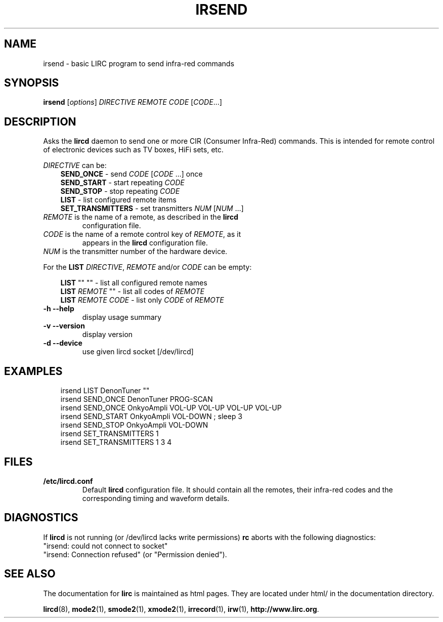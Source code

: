 .\" DO NOT MODIFY THIS FILE!  It was generated by help2man 1.24.
.TH IRSEND "1" "August 2005" "irsend 0.7.2" FSF
.SH NAME
irsend - basic LIRC program to send infra-red commands
.SH SYNOPSIS
.B irsend
[\fIoptions\fR] \fIDIRECTIVE REMOTE CODE \fR[\fICODE\fR...]
.SH DESCRIPTION
Asks the \fBlircd\fR daemon to send one or more CIR
(Consumer Infra-Red) commands. This is intended for remote control
of electronic devices such as TV boxes, HiFi sets, etc.
.PP
\fIDIRECTIVE\fR can be:
.nf
.RS 3
\fBSEND_ONCE\fR         - send \fICODE\fR [\fICODE\fR ...] once
\fBSEND_START\fR        - start repeating \fICODE\fR
\fBSEND_STOP\fR         - stop repeating \fICODE\fR
\fBLIST\fR              - list configured remote items
\fBSET_TRANSMITTERS\fR  - set transmitters \fINUM\fR [\fINUM\fR ...]
.RE
.fi

.TP 
\fIREMOTE\fR is the name of a remote, as described in the \fBlircd\fR
configuration file.

.TP
\fICODE\fR is the name of a remote control key of \fIREMOTE\fR, as it
appears in the \fBlircd\fR configuration file.

.TP
\fINUM\fR is the transmitter number of the hardware device. 

.PP
For the \fBLIST\fR \fIDIRECTIVE\fR, \fIREMOTE\fR and/or \fICODE\fR
can be empty:

.nf
.RS 3
\fBLIST\fR   ""    ""   - list all configured remote names
\fBLIST\fR \fIREMOTE\fR  ""   - list all codes of \fIREMOTE\fR
\fBLIST\fR \fIREMOTE\fR \fICODE\fR  - list only \fICODE\fR of \fIREMOTE\fR
.RE
.fi
.TP
\fB\-h\fR \fB\-\-help\fR
display usage summary
.TP
\fB\-v\fR \fB\-\-version\fR
display version
.TP
\fB\-d\fR \fB\-\-device\fR
use given lircd socket [/dev/lircd]
.SH EXAMPLES
.nf
.RS 3
irsend LIST DenonTuner ""
irsend SEND_ONCE  DenonTuner PROG-SCAN 
irsend SEND_ONCE  OnkyoAmpli VOL-UP VOL-UP VOL-UP VOL-UP
irsend SEND_START OnkyoAmpli VOL-DOWN ; sleep 3
irsend SEND_STOP  OnkyoAmpli VOL-DOWN
irsend SET_TRANSMITTERS 1
irsend SET_TRANSMITTERS 1 3 4
.RE
.fi
.SH FILES
.TP
.B /etc/lircd.conf
Default \fBlircd\fR configuration file.  It should contain all the
remotes, their infra-red codes and the corresponding timing and 
waveform details.

.SH DIAGNOSTICS
If \fBlircd\fR is not running (or /dev/lircd lacks write permissions)
\fBrc\fR aborts with the following diagnostics:
.nf
"irsend: could not connect to socket"
"irsend: Connection refused" (or "Permission denied").
.fi
.SH "SEE ALSO"
The documentation for
.B lirc
is maintained as html pages. They are located under html/ in the
documentation directory.

.BR lircd "(8), " mode2 "(1), " smode2 "(1), " xmode2 "(1), " 
.BR irrecord "(1), " irw "(1), " http://www.lirc.org .
